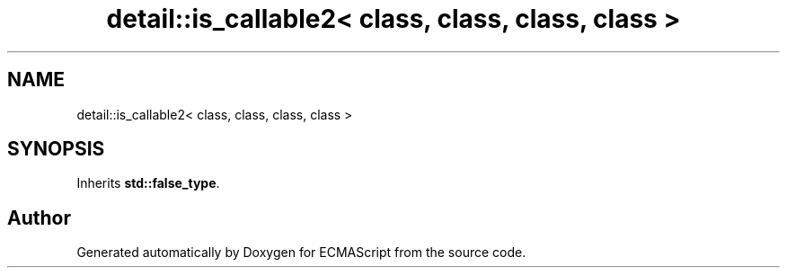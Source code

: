 .TH "detail::is_callable2< class, class, class, class >" 3 "Tue May 2 2017" "ECMAScript" \" -*- nroff -*-
.ad l
.nh
.SH NAME
detail::is_callable2< class, class, class, class >
.SH SYNOPSIS
.br
.PP
.PP
Inherits \fBstd::false_type\fP\&.

.SH "Author"
.PP 
Generated automatically by Doxygen for ECMAScript from the source code\&.

